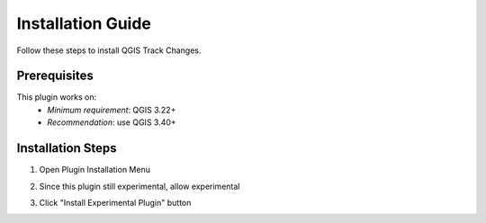 Installation Guide
==================

Follow these steps to install QGIS Track Changes.

Prerequisites
-------------
This plugin works on:
   - *Minimum requirement*: QGIS 3.22+ 
   - *Recommendation*: use QGIS 3.40+

Installation Steps
------------------
1. Open Plugin Installation Menu

   .. image:: _static/images/installation1.png
      :width: 400
      :alt: Open manage and install plugin
   \ 

2. Since this plugin still experimental, allow experimental
   
   .. image:: _static/images/installation2.png
      :width: 800
      :alt: Enable show experimental plugin
   \ 

3. Click "Install Experimental Plugin" button

   .. image:: _static/images/installation3.png
      :width: 800
      :alt: Install the plugin
   \ 
